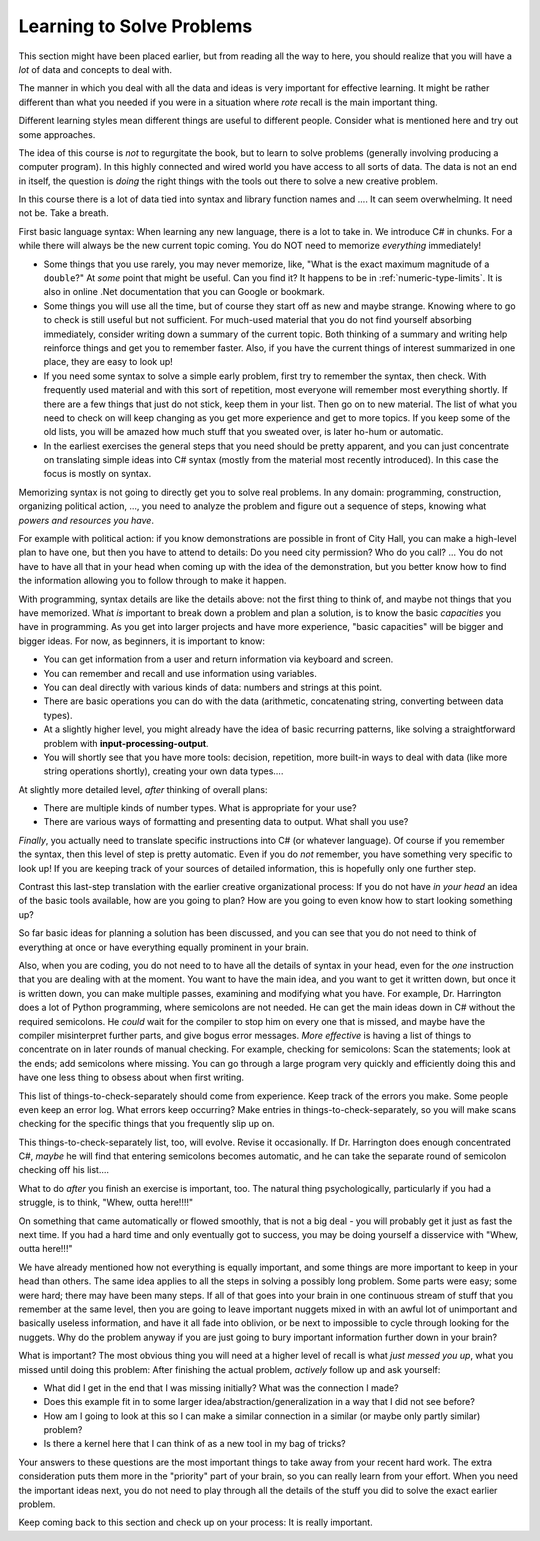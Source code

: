 .. index::
   single: problem solving; strategy

.. _learn-solve:

Learning to Solve Problems
==================================

This section might have been placed earlier, 
but from reading all the way to here, 
you should realize that you will have a *lot* of data and concepts to deal with.

The manner in which you deal with all the data and ideas is very important 
for effective learning.
It might be rather different than what you needed if you were in a situation 
where *rote* recall is the main important thing.

Different learning styles mean different things are useful to different people.
Consider what is mentioned here and try out some approaches.

The idea of this course is *not* to regurgitate the book, but to learn to solve problems
(generally involving producing a computer program).  
In this highly connected and wired world
you have access to all sorts of data.  The data is not an end in itself, the question is
*doing* the right things with the tools out there to solve a new creative problem.

In this course there is a lot of data tied into syntax and library function names and ....  
It can seem overwhelming.  It need not be. Take a breath.  

First basic language syntax:  When learning any new language, there is a lot to take in.  
We introduce C# in chunks.  For a while there will always be the new current topic coming.  
You do NOT need to memorize *everything* immediately!  

- Some things that you use rarely, you may never memorize, like,
  "What is the exact maximum magnitude of a ``double``?"  
  At *some* point that might be useful.
  Can you find it?  It happens to be in :ref:`numeric-type-limits`.  
  It is also in online .Net documentation
  that you can Google or bookmark.
  
- Some things you will use all the time, but of course they start off as new and maybe strange.
  Knowing where to go to check is still useful but not sufficient. For much-used material
  that you do not find yourself absorbing immediately, 
  consider writing down a summary of the current topic.  
  Both thinking of a summary and writing help reinforce things and get you to remember faster.  
  Also, if you have the current things of interest summarized in one place, they are easy to look
  up! 
- If you need some syntax to solve a simple early problem, 
  first try to remember the syntax, then check.  With frequently
  used material and with this sort of repetition, 
  most everyone will remember most everything shortly.  If there are a few things
  that just do not stick, keep them in your list.  Then go on to new material.  The list of
  what you need to check on will keep changing as you get more experience and get to more topics.
  If you keep some of the old lists, you will be amazed how much stuff that you sweated over,
  is later ho-hum or automatic.
  
- In the earliest exercises
  the general steps that you need should be pretty apparent, 
  and you can just concentrate on
  translating simple ideas into C# syntax
  (mostly from the material most recently introduced).
  In this case the focus is mostly on syntax.

Memorizing syntax is not going to directly get you to solve real problems.  In any domain:
programming, construction, organizing political action, ..., you need to analyze the problem
and figure out a sequence of steps, knowing what *powers and resources you have*.  
  
For example with political action:
if you know demonstrations are possible in front of City Hall, you can make a high-level
plan to have one, but then you have to attend to details:  Do you need city permission?  
Who do you call? ... You do not have to have all that in your head when coming up with the
idea of the demonstration, but you better know how to find the information allowing you
to follow through to make it happen.

With programming, syntax details are like the details above: not the first thing to think of,
and maybe not things that you have memorized.  What *is* important to break down a problem
and plan a solution, is to know the basic *capacities* you have in programming.  As you get 
into larger projects and have more experience, "basic capacities" will be bigger and bigger ideas.  
For now, as beginners, it is important to know:

- You can get information from a user and return information via keyboard and screen.
- You can remember and recall and use information using variables.
- You can deal directly with various kinds of data: numbers and strings at this point.
- There are basic operations you can do with the data (arithmetic, concatenating string,
  converting between data types).
- At a slightly higher level, you might already have the idea of basic recurring patterns,
  like solving a straightforward problem with **input-processing-output**.
- You will shortly see that you have more tools:  decision, repetition, more built-in
  ways to deal with data (like more string operations shortly), creating your own data types....

At slightly more detailed level, *after* thinking of overall plans:

- There are multiple kinds of number types.  What is appropriate for your use?
- There are various ways of formatting and presenting data to output. What shall you use?

*Finally*, you actually need to translate specific instructions into C# (or whatever language).  
Of course if you remember the syntax, then this level of step is pretty automatic.  
Even if you do *not* remember, you have something very specific to look up!  If you are 
keeping track of your sources of detailed information, this is hopefully only one further
step.

Contrast this last-step translation with the earlier creative organizational process:
If you do not have *in your head* an idea of the basic tools available, 
how are you going to plan?
How are you going to even know how to start looking something up?

So far basic ideas for planning a solution has been discussed, and you can see that you do not
need to think of everything at once or have everything equally prominent in your brain.

Also, when you are coding, you do not need to to have all the details of syntax in your head,
even for the *one* instruction that you are dealing with at the moment.  You want to have
the main idea, and you want to get it written down, but once it is written down, you can make
multiple passes, examining and modifying what you have.  For example, Dr. Harrington does a lot of
Python programming, where semicolons are not needed.  He can get the main ideas down 
in C# without the required
semicolons.  He *could* wait for the compiler to stop him on every one that is missed, 
and maybe have the compiler misinterpret further parts, and give bogus error messages.  
*More effective* is having
a list of things to concentrate on in later rounds of manual checking.  
For example, checking for semicolons: Scan the statements; 
look at the ends; add semicolons where missing.  You can go through a large program very 
quickly and efficiently doing this and have one less thing to obsess about when first writing.

This list of things-to-check-separately should come from experience.  
Keep track of the errors you make.  Some people even keep an error log.
What errors keep occurring?
Make entries in things-to-check-separately,
so you will make scans checking for the specific things that you frequently slip up on.

This things-to-check-separately list, too, will evolve.  Revise it occasionally.  
If Dr. Harrington does enough
concentrated C#, *maybe* he will find that entering semicolons becomes automatic, 
and he can take the separate round of semicolon checking off his list....

What to do *after* you finish an exercise is important, too.  The natural thing psychologically,
particularly if you had a struggle, is to think, "Whew, outta here!!!!"

On something that came automatically or flowed smoothly, that is not a big deal - 
you will probably get it just as fast the next time. If you had a hard time and only eventually
got to success, you may be doing yourself a disservice with "Whew, outta here!!!"

We have already mentioned how not everything is equally important, and some things are more
important to keep in your head than others.  The same idea applies to all the steps in solving
a possibly long problem.  Some parts were easy; some were hard; there may have been many steps.
If all of that goes into your brain in one continuous stream of stuff that you 
remember at the same level, then you are going to leave important nuggets mixed in
with an awful lot of unimportant 
and basically useless information, and have it all fade into oblivion, or be next to 
impossible to cycle through looking for the nuggets.  
Why do the problem anyway if you are just going to bury important information further
down in your brain?

What is important?  The most obvious thing you will need at a higher level of recall is what
*just messed you up*, what you missed until doing this problem:  After finishing the
actual problem, *actively* follow up and ask yourself:

- What did I get in the end that I was missing initially? What was the connection I made?
- Does this example fit in to some larger idea/abstraction/generalization in a way that
  I did not see before?
- How am I going to look at this so I can make a similar connection
  in a similar (or maybe only partly similar) problem?
- Is there a kernel here that I can think of as a new tool in my bag of tricks?
  
Your answers to these questions are the most important things to take away from your
recent hard work.  
The extra consideration puts them more in
the "priority" part of your brain, so you can really learn from your effort.  When you need 
the important ideas 
next, you do not need to play through all the details of 
the stuff you did to solve the exact earlier problem.

Keep coming back to this section and check up on your process:  It is really important.
